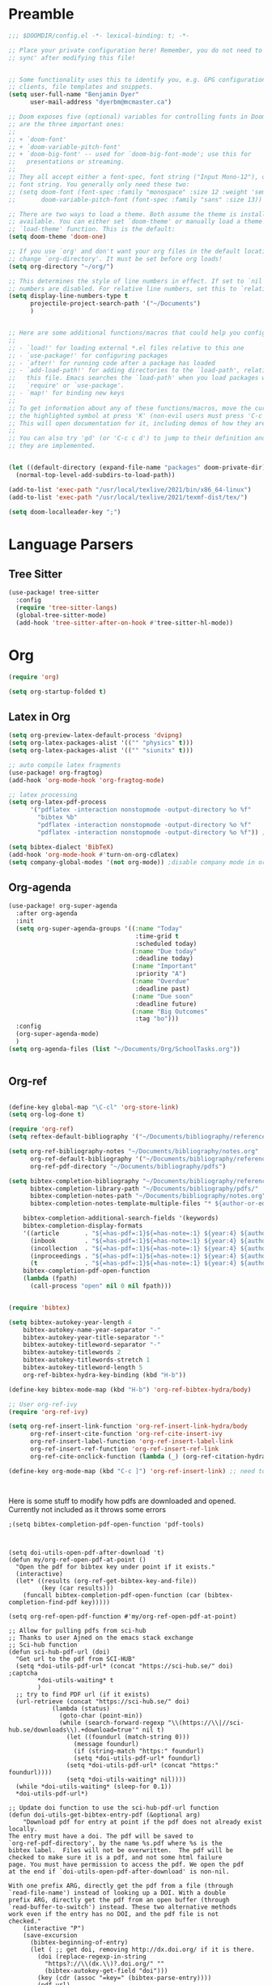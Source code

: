 * Preamble

#+BEGIN_SRC emacs-lisp
;;; $DOOMDIR/config.el -*- lexical-binding: t; -*-

;; Place your private configuration here! Remember, you do not need to run 'doom
;; sync' after modifying this file!


;; Some functionality uses this to identify you, e.g. GPG configuration, email
;; clients, file templates and snippets.
(setq user-full-name "Benjamin Dyer"
      user-mail-address "dyerbm@mcmaster.ca")

;; Doom exposes five (optional) variables for controlling fonts in Doom. Here
;; are the three important ones:
;;
;; + `doom-font'
;; + `doom-variable-pitch-font'
;; + `doom-big-font' -- used for `doom-big-font-mode'; use this for
;;   presentations or streaming.
;;
;; They all accept either a font-spec, font string ("Input Mono-12"), or xlfd
;; font string. You generally only need these two:
;; (setq doom-font (font-spec :family "monospace" :size 12 :weight 'semi-light)
;;       doom-variable-pitch-font (font-spec :family "sans" :size 13))

;; There are two ways to load a theme. Both assume the theme is installed and
;; available. You can either set `doom-theme' or manually load a theme with the
;; `load-theme' function. This is the default:
(setq doom-theme 'doom-one)

;; If you use `org' and don't want your org files in the default location below,
;; change `org-directory'. It must be set before org loads!
(setq org-directory "~/org/")

;; This determines the style of line numbers in effect. If set to `nil', line
;; numbers are disabled. For relative line numbers, set this to `relative'.
(setq display-line-numbers-type t
      projectile-project-search-path '("~/Documents")
      )


;; Here are some additional functions/macros that could help you configure Doom:
;;
;; - `load!' for loading external *.el files relative to this one
;; - `use-package!' for configuring packages
;; - `after!' for running code after a package has loaded
;; - `add-load-path!' for adding directories to the `load-path', relative to
;;   this file. Emacs searches the `load-path' when you load packages with
;;   `require' or `use-package'.
;; - `map!' for binding new keys
;;
;; To get information about any of these functions/macros, move the cursor over
;; the highlighted symbol at press 'K' (non-evil users must press 'C-c c k').
;; This will open documentation for it, including demos of how they are used.
;;
;; You can also try 'gd' (or 'C-c c d') to jump to their definition and see how
;; they are implemented.


(let ((default-directory (expand-file-name "packages" doom-private-dir)))
  (normal-top-level-add-subdirs-to-load-path))

(add-to-list 'exec-path "/usr/local/texlive/2021/bin/x86_64-linux")
(add-to-list 'exec-path "/usr/local/texlive/2021/texmf-dist/tex/")

(setq doom-localleader-key ";")
#+END_SRC

* Language Parsers
** Tree Sitter
#+begin_src emacs-lisp
(use-package! tree-sitter
  :config
  (require 'tree-sitter-langs)
  (global-tree-sitter-mode)
  (add-hook 'tree-sitter-after-on-hook #'tree-sitter-hl-mode))
#+end_src

* Org

#+BEGIN_SRC emacs-lisp
(require 'org)

(setq org-startup-folded t)
#+END_SRC



** Latex in Org

#+BEGIN_SRC emacs-lisp
(setq org-preview-latex-default-process 'dvipng)
(setq org-latex-packages-alist '(("" "physics" t)))
(setq org-latex-packages-alist '(("" "siunitx" t)))

;; auto compile latex fragments
(use-package! org-fragtog)
(add-hook 'org-mode-hook 'org-fragtog-mode)

;; latex processing
(setq org-latex-pdf-process
      '("pdflatex -interaction nonstopmode -output-directory %o %f"
        "bibtex %b"
        "pdflatex -interaction nonstopmode -output-directory %o %f"
        "pdflatex -interaction nonstopmode -output-directory %o %f")) ;check what this does

(setq bibtex-dialect 'BibTeX)
(add-hook 'org-mode-hook #'turn-on-org-cdlatex)
(setq company-global-modes '(not org-mode)) ;disable company mode in org
#+END_SRC

** Org-agenda
#+BEGIN_SRC emacs-lisp
(use-package! org-super-agenda
  :after org-agenda
  :init
  (setq org-super-agenda-groups '((:name "Today"
                                   :time-grid t
                                   :scheduled today)
                                  (:name "Due today"
                                   :deadline today)
                                  (:name "Important"
                                   :priority "A")
                                  (:name "Overdue"
                                   :deadline past)
                                  (:name "Due soon"
                                   :deadline future)
                                  (:name "Big Outcomes"
                                   :tag "bo")))
  :config
  (org-super-agenda-mode)
  )
(setq org-agenda-files (list "~/Documents/Org/SchoolTasks.org"))


#+END_SRC

** Org-ref

#+BEGIN_SRC emacs-lisp

(define-key global-map "\C-cl" 'org-store-link)
(setq org-log-done t)

(require 'org-ref)
(setq reftex-default-bibliography '("~/Documents/bibliography/references.bib"))

(setq org-ref-bibliography-notes "~/Documents/bibliography/notes.org"
      org-ref-default-bibliography '("~/Documents/bibliography/references.bib")
      org-ref-pdf-directory "~/Documents/bibliography/pdfs")

(setq bibtex-completion-bibliography "~/Documents/bibliography/references.bib"
      bibtex-completion-library-path "~/Documents/bibliography/pdfs/"
      bibtex-completion-notes-path "~/Documents/bibliography/notes.org"
      bibtex-completion-notes-template-multiple-files "* ${author-or-editor}, ${title}, ${journal}, (${year}) :${=type=}: \n\nSee [[cite:&${=key=}]]\n"

	bibtex-completion-additional-search-fields '(keywords)
	bibtex-completion-display-formats
	'((article       . "${=has-pdf=:1}${=has-note=:1} ${year:4} ${author:36} ${title:*} ${journal:40}")
	  (inbook        . "${=has-pdf=:1}${=has-note=:1} ${year:4} ${author:36} ${title:*} Chapter ${chapter:32}")
	  (incollection  . "${=has-pdf=:1}${=has-note=:1} ${year:4} ${author:36} ${title:*} ${booktitle:40}")
	  (inproceedings . "${=has-pdf=:1}${=has-note=:1} ${year:4} ${author:36} ${title:*} ${booktitle:40}")
	  (t             . "${=has-pdf=:1}${=has-note=:1} ${year:4} ${author:36} ${title:*}"))
	bibtex-completion-pdf-open-function
	(lambda (fpath)
	  (call-process "open" nil 0 nil fpath)))


(require 'bibtex)

(setq bibtex-autokey-year-length 4
	bibtex-autokey-name-year-separator "-"
	bibtex-autokey-year-title-separator "-"
	bibtex-autokey-titleword-separator "-"
	bibtex-autokey-titlewords 2
	bibtex-autokey-titlewords-stretch 1
	bibtex-autokey-titleword-length 5
	org-ref-bibtex-hydra-key-binding (kbd "H-b"))

(define-key bibtex-mode-map (kbd "H-b") 'org-ref-bibtex-hydra/body)

;; User org-ref-ivy
(require 'org-ref-ivy)

(setq org-ref-insert-link-function 'org-ref-insert-link-hydra/body
      org-ref-insert-cite-function 'org-ref-cite-insert-ivy
      org-ref-insert-label-function 'org-ref-insert-label-link
      org-ref-insert-ref-function 'org-ref-insert-ref-link
      org-ref-cite-onclick-function (lambda (_) (org-ref-citation-hydra/body)))

(define-key org-mode-map (kbd "C-c ]") 'org-ref-insert-link) ;; need to be able to use this after all



#+END_SRC

Here is some stuff to modify how pdfs are downloaded and opened. Currently not included as it throws some errors

#+Begin_SRC elisp :tangle no
;(setq bibtex-completion-pdf-open-function 'pdf-tools)



(setq doi-utils-open-pdf-after-download 't)
(defun my/org-ref-open-pdf-at-point ()
  "Open the pdf for bibtex key under point if it exists."
  (interactive)
  (let* ((results (org-ref-get-bibtex-key-and-file))
         (key (car results)))
    (funcall bibtex-completion-pdf-open-function (car (bibtex-completion-find-pdf key)))))

(setq org-ref-open-pdf-function #'my/org-ref-open-pdf-at-point)

;; Allow for pulling pdfs from sci-hub
;; Thanks to user Ajned on the emacs stack exchange
;; Sci-hub function
(defun sci-hub-pdf-url (doi)
  "Get url to the pdf from SCI-HUB"
  (setq *doi-utils-pdf-url* (concat "https://sci-hub.se/" doi) ;captcha
        ,*doi-utils-waiting* t
        )
  ;; try to find PDF url (if it exists)
  (url-retrieve (concat "https://sci-hub.se/" doi)
            (lambda (status)
              (goto-char (point-min))
              (while (search-forward-regexp "\\(https://\\|//sci-hub.se/downloads\\).+download=true'" nil t)
                (let ((foundurl (match-string 0)))
                  (message foundurl)
                  (if (string-match "https:" foundurl)
                  (setq *doi-utils-pdf-url* foundurl)
                (setq *doi-utils-pdf-url* (concat "https:" foundurl))))
                (setq *doi-utils-waiting* nil))))
  (while *doi-utils-waiting* (sleep-for 0.1))
  ,*doi-utils-pdf-url*)

;; Update doi function to use the sci-hub-pdf-url function
(defun doi-utils-get-bibtex-entry-pdf (&optional arg)
    "Download pdf for entry at point if the pdf does not already exist locally.
The entry must have a doi. The pdf will be saved to
`org-ref-pdf-directory', by the name %s.pdf where %s is the
bibtex label.  Files will not be overwritten.  The pdf will be
checked to make sure it is a pdf, and not some html failure
page. You must have permission to access the pdf. We open the pdf
at the end if `doi-utils-open-pdf-after-download' is non-nil.

With one prefix ARG, directly get the pdf from a file (through
`read-file-name') instead of looking up a DOI. With a double
prefix ARG, directly get the pdf from an open buffer (through
`read-buffer-to-switch') instead. These two alternative methods
work even if the entry has no DOI, and the pdf file is not
checked."
    (interactive "P")
    (save-excursion
      (bibtex-beginning-of-entry)
      (let ( ;; get doi, removing http://dx.doi.org/ if it is there.
        (doi (replace-regexp-in-string
          "https?://\\(dx.\\)?.doi.org/" ""
          (bibtex-autokey-get-field "doi")))
        (key (cdr (assoc "=key=" (bibtex-parse-entry))))
        (pdf-url)
        (pdf-file))
    (setq pdf-file (concat
            (if org-ref-pdf-directory
                (file-name-as-directory org-ref-pdf-directory)
              (read-directory-name "PDF directory: " "."))
            key ".pdf"))
    ;; now get file if needed.
    (unless (file-exists-p pdf-file)
      (cond
       ((and (not arg)
        (message "here")
          doi
          (if (doi-utils-get-pdf-url doi)
             ;(setq pdf-url (sci-hub-pdf-url doi)))
             ;(url-copy-file pdf-url pdf-file)))
             (setq pdf-url (doi-utils-get-pdf-url doi))
             (setq pdf-url "https://www.sciencedirect.com/science/article/")))
        (url-copy-file pdf-url pdf-file)
        ;; now check if we got a pdf
        (if (org-ref-pdf-p pdf-file)
          (message "%s saved" pdf-file)
          (delete-file pdf-file)
          ;; sci-hub fallback option
          (setq pdf-url (sci-hub-pdf-url doi))
          (url-copy-file pdf-url pdf-file)
          ;; now check if we got a pdf
          (if (org-ref-pdf-p pdf-file)
          (message "%s saved" pdf-file)
        (delete-file pdf-file)
        (message "No pdf was downloaded.") ; SH captcha
        (browse-url pdf-url))))
       ;; End of sci-hub fallback option
       ((equal arg '(4))
        (copy-file (expand-file-name (read-file-name "Pdf file: " nil nil t))
               pdf-file))
       ((equal arg '(16))
        (with-current-buffer (read-buffer-to-switch "Pdf buffer: ")
          (write-file pdf-file)))
       (t
        (message "We don't have a recipe for this journal.")))
      (when (and doi-utils-open-pdf-after-download (file-exists-p pdf-file))
        (message "Here")
        (org-open-file pdf-file))))))

(setq doi-utils-open-pdf-after-download t) ;always open the pdf after downloading
(setq doi-utils-make-notes t) ;auto generate notes


#+END_SRC

** Image insertion
We use this for =M-x org-download-clipboard= which allows to directly insert an image stored in the clipboard into the current org doc.

Make sure that you have =xclip= installed. I also use =gnome-screenshot= for easy screenshot capture. Take a screenshot (saved into clipboard) and then execute the =M-x org-download-clipboard= command while in an org buffer to insert clipboard image at point. Default config saves the image in the same directory as the org buffer.

#+begin_src emacs-lisp
(require 'org-download)
(add-hook 'dired-mode-hook 'org-download-enable) ;Drag-and-drop to dired
#+end_src

* PDF-Tools

#+BEGIN_SRC emacs-lisp
(use-package! pdf-tools
  :config
  (evil-define-key 'normal pdf-view-mode-map (kbd ":") 'pdf-view-goto-page)
  (map! :localleader
        :map pdf-view-mode-map
          "f" #'pdf-occur
          ;; History
          "c" #'pdf-history-clear
          "j" #'pdf-history-backward
          "k" #'pdf-history-forward

          "o" #'pdf-outline))

(add-hook! 'pdf-view-mode-hook
           (pdf-view-midnight-minor-mode))

#+END_SRC

* Buffer Switching
#+BEGIN_SRC emacs-lisp
(use-package! ace-window
  :config
  (map! :leader
        "k" nil
        :desc "ace-window" "k" #'ace-window)
  (setq aw-scope 'global
        aw-ignore-on nil ; allow ace to jump to any buffer
        ))

(map! :leader
      (:desc "next buffer" "D" #'switch-to-next-buffer
        :desc "prev buffer" "d" #'switch-to-prev-buffer
        )
      (:prefix "s"
        :desc "swiper-isearch-thing-at-point" "t" #'swiper-isearch-thing-at-point)
        ;; :desc "helm-projectile-rg" "p" #'helm-projectile-rg)
      (:desc "repeat last command" "." #'repeat))

(use-package! ivy
 :config
 (map! :leader
     "A" #'ivy-switch-buffer
      "a" nil
      (:prefix ("a" . "switch-to-buffer")
       :desc "c"   "c"  #'(lambda () (interactive) (my/ivy-switch-buffer "\(cpp\|c\)"))
       :desc "h"   "h"  #'(lambda () (interactive) (my/ivy-switch-buffer "\(hpp\|h\)"))
       :desc "m"   "m"  #'(lambda () (interactive) (my/ivy-switch-buffer "\(mat\|m\)"))
       :desc "pdf" "f"  #'(lambda () (interactive) (my/ivy-switch-buffer "pdf"))
       :desc "py"  "p"  #'(lambda () (interactive) (my/ivy-switch-buffer "py"))
       :desc "org" "o"  #'(lambda () (interactive) (my/ivy-switch-buffer "org"))
       :desc "el"  "e"  #'(lambda () (interactive) (my/ivy-switch-buffer "el"))
       :desc "bib" "b"  #'(lambda () (interactive)  (my/ivy-switch-buffer "bib")))))

(defun my/ivy-switch-buffer (extension)
  ;; Show available buffers for a given extension
  (interactive)
  (let ((completion-regexp-list (list (concat ".\." extension "$"))))
  (ivy-read "Switch to buffer: " #'internal-complete-buffer
            :keymap ivy-switch-buffer-map
            :preselect (buffer-name (other-buffer (current-buffer)))
            :action #'ivy--switch-buffer-action
            :matcher #'ivy--switch-buffer-matcher
            :caller 'ivy-switch-buffer)))

(defun my/switch-to-next-buffer-with-same-extension ()
  (interactive)
(save-match-data ; is usually a good idea
  (string-match "\..$" (buffer-name))))

#+END_SRC

* Maximize window

#+BEGIN_SRC emacs-lisp
(map! :leader
      (:prefix "w"
       :desc "maximize window" "f" #'my/toggle-maximize-buffer
       :desc "make new frame"  "n" #'make-frame))

(defun my/toggle-maximize-buffer () "Maximize buffer"
  (interactive)
  (if (= 1 (length (window-list)))
      (jump-to-register '_)
    (progn
      (window-configuration-to-register '_)
      (delete-other-windows))))
#+END_SRC

* MAGIT

#+BEGIN_SRC emacs-lisp
(use-package! magit
  :config
  (map! :leader
        (:prefix "g"
         :desc "status" "G" #'my/magit-status
         :desc "buffer-lock" "T" #'magit-toggle-buffer-lock)))

(defun my/magit-status ()
  "Use ivy to specify directory from which to open a magit status buffer.
Default starting place is the home directory."
  (interactive)
  (let ((default-directory "~/"))
    (ivy-read "git status: " #'read-file-name-internal
              :matcher #'counsel--find-file-matcher
              :action #'(lambda (x)
                          (magit-status x))
              :preselect (counsel--preselect-file)
              :require-match 'confirm-after-completion
              :history 'file-name-history
              :keymap counsel-find-file-map
              :caller 'my/magit-status)))

#+END_SRC

* DIRED

#+Begin_Src emacs-lisp
(map! :leader
      "x" nil
      (:prefix ("x" . "dired")
       :desc "dired here" "d" #'(lambda () (interactive) (dired default-directory))
       :desc "dired" "D" #'dired))

(setq delete-by-moving-to-trash t) ; Move to trash bin instead of permanently deleting it
#+End_Src

* Todo's
 - [ ] Look for SPC f j
- [ ] Make doi search go to sci-hub first (or delete file and find a new one for invalid <=DOC HEAD)
* Ox-hugo

#+BEGIN_SRC emacs-lisp
(with-eval-after-load 'ox
  (require 'ox-hugo))

(use-package! ox-hugo
  :ensure t ;Auto-install the package from Melpa
  :pin melpa ;packages-achrives
  :after ox)
#+END_SRC
